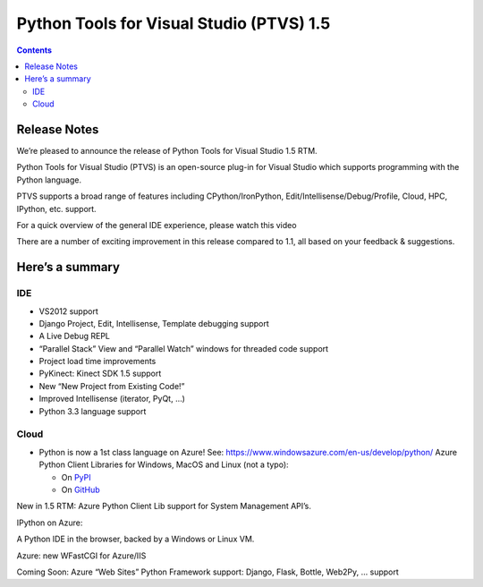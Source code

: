 ﻿


.. _ptvs_1.5:

=================================================================
Python Tools for Visual Studio (PTVS) 1.5
=================================================================

.. seealso::

   - https://pytools.codeplex.com/releases/view/82132


.. contents::
   :depth: 3

Release Notes
==============


We’re pleased to announce the release of Python Tools for Visual Studio 1.5 RTM.

Python Tools for Visual Studio (PTVS) is an open-source plug-in for Visual Studio
which supports programming with the Python language.

PTVS supports a broad range of features including CPython/IronPython, Edit/Intellisense/Debug/Profile,
Cloud, HPC, IPython, etc. support.

For a quick overview of the general IDE experience, please watch this video

There are a number of exciting improvement in this release compared to 1.1, all
based on your feedback & suggestions.

Here’s a summary
=================

IDE
----


- VS2012 support
- Django Project, Edit, Intellisense, Template debugging support
- A Live Debug REPL
- “Parallel Stack” View and “Parallel Watch” windows for threaded code support
- Project load time improvements
- PyKinect: Kinect SDK 1.5 support
- New “New Project from Existing Code!”
- Improved Intellisense (iterator, PyQt, …)
- Python 3.3 language support


Cloud
------

.. seealso:: https://github.com/WindowsAzure/azure-sdk-for-python

- Python is now a 1st class language on Azure! See: https://www.windowsazure.com/en-us/develop/python/
  Azure Python Client Libraries for Windows, MacOS and Linux (not a typo):

  -  On `PyPI <http://pypi.python.org/pypi/azure/>`_
  -  On `GitHub <https://github.com/WindowsAzure/azure-sdk-for-python>`_

New in 1.5 RTM: Azure Python Client Lib support for System Management API’s.

IPython on Azure:

A Python IDE in the browser, backed by a Windows or Linux VM.

Azure: new WFastCGI for Azure/IIS

Coming Soon: Azure “Web Sites” Python Framework support: Django, Flask, Bottle, Web2Py, … support
